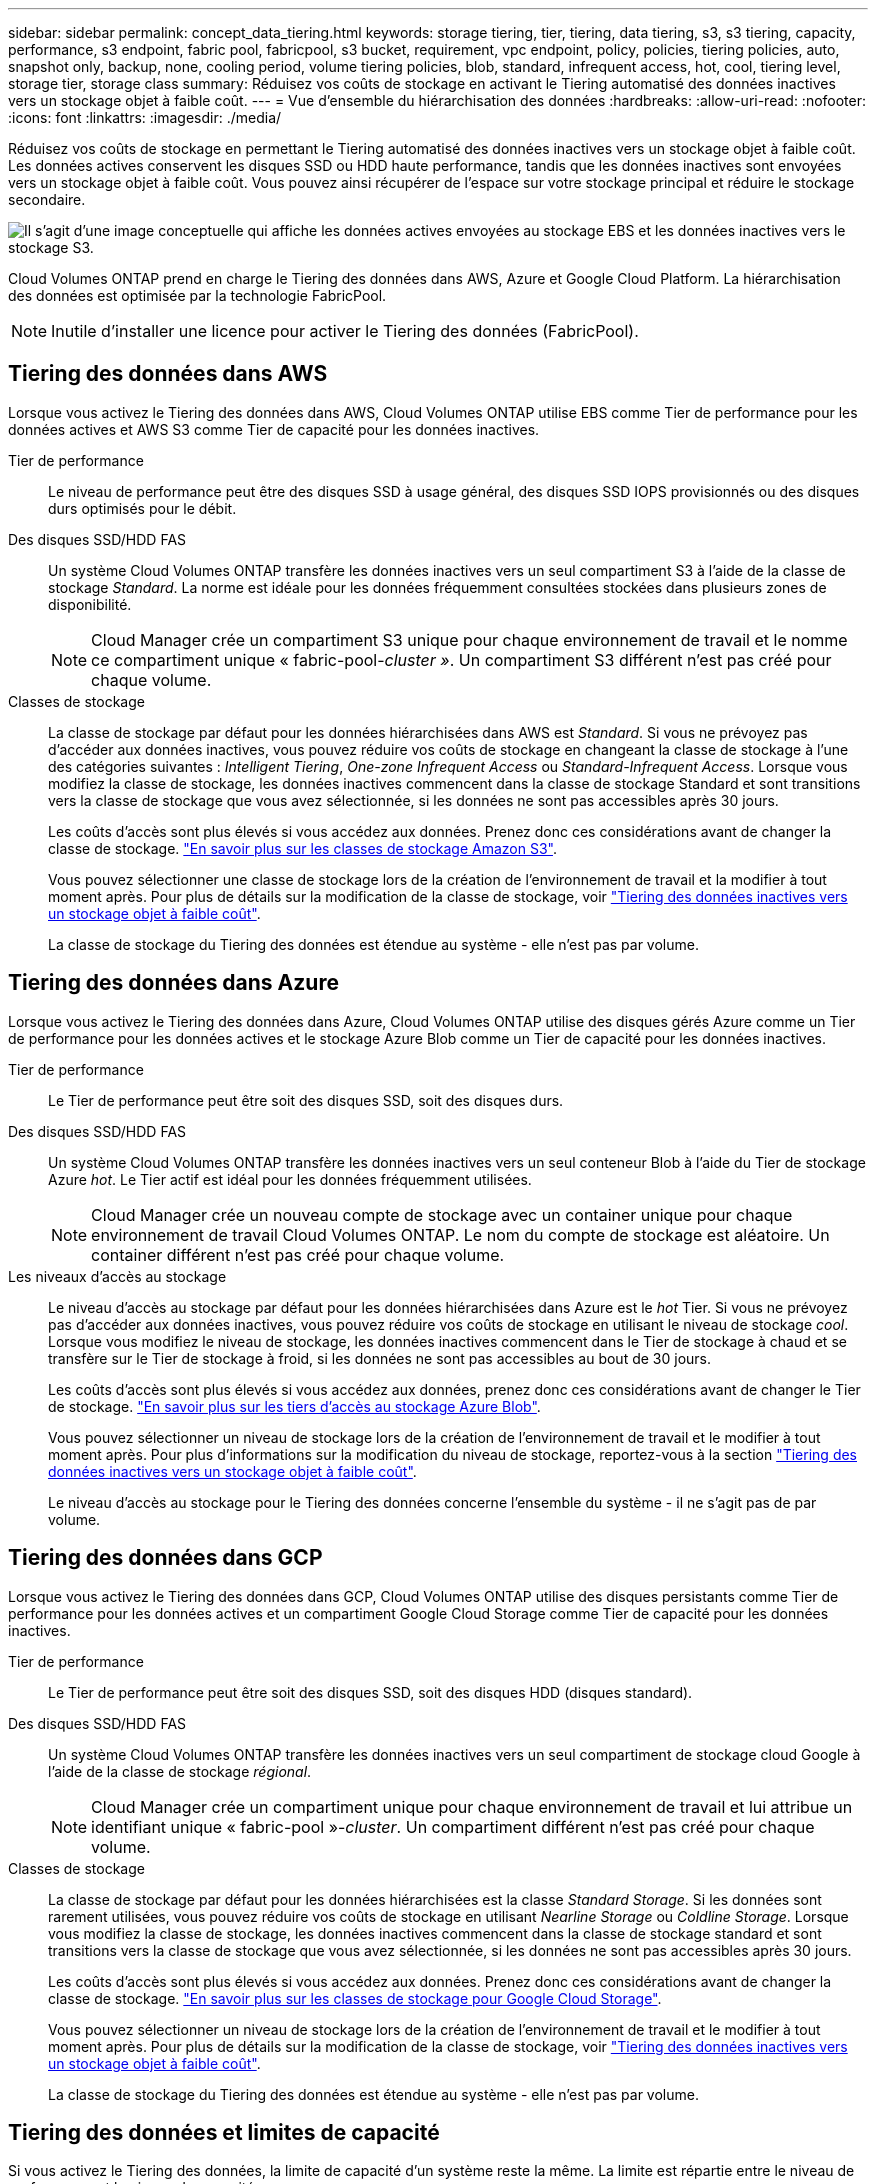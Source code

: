 ---
sidebar: sidebar 
permalink: concept_data_tiering.html 
keywords: storage tiering, tier, tiering, data tiering, s3, s3 tiering, capacity, performance, s3 endpoint, fabric pool, fabricpool, s3 bucket, requirement, vpc endpoint, policy, policies, tiering policies, auto, snapshot only, backup, none, cooling period, volume tiering policies, blob, standard, infrequent access, hot, cool, tiering level, storage tier, storage class 
summary: Réduisez vos coûts de stockage en activant le Tiering automatisé des données inactives vers un stockage objet à faible coût. 
---
= Vue d'ensemble du hiérarchisation des données
:hardbreaks:
:allow-uri-read: 
:nofooter: 
:icons: font
:linkattrs: 
:imagesdir: ./media/


[role="lead"]
Réduisez vos coûts de stockage en permettant le Tiering automatisé des données inactives vers un stockage objet à faible coût. Les données actives conservent les disques SSD ou HDD haute performance, tandis que les données inactives sont envoyées vers un stockage objet à faible coût. Vous pouvez ainsi récupérer de l'espace sur votre stockage principal et réduire le stockage secondaire.

image:diagram_data_tiering.png["Il s'agit d'une image conceptuelle qui affiche les données actives envoyées au stockage EBS et les données inactives vers le stockage S3."]

Cloud Volumes ONTAP prend en charge le Tiering des données dans AWS, Azure et Google Cloud Platform. La hiérarchisation des données est optimisée par la technologie FabricPool.


NOTE: Inutile d'installer une licence pour activer le Tiering des données (FabricPool).



== Tiering des données dans AWS

Lorsque vous activez le Tiering des données dans AWS, Cloud Volumes ONTAP utilise EBS comme Tier de performance pour les données actives et AWS S3 comme Tier de capacité pour les données inactives.

Tier de performance:: Le niveau de performance peut être des disques SSD à usage général, des disques SSD IOPS provisionnés ou des disques durs optimisés pour le débit.
Des disques SSD/HDD FAS:: Un système Cloud Volumes ONTAP transfère les données inactives vers un seul compartiment S3 à l'aide de la classe de stockage _Standard_. La norme est idéale pour les données fréquemment consultées stockées dans plusieurs zones de disponibilité.
+
--

NOTE: Cloud Manager crée un compartiment S3 unique pour chaque environnement de travail et le nomme ce compartiment unique « fabric-pool-_cluster »_. Un compartiment S3 différent n'est pas créé pour chaque volume.

--
Classes de stockage:: La classe de stockage par défaut pour les données hiérarchisées dans AWS est _Standard_. Si vous ne prévoyez pas d'accéder aux données inactives, vous pouvez réduire vos coûts de stockage en changeant la classe de stockage à l'une des catégories suivantes : _Intelligent Tiering_, _One-zone Infrequent Access_ ou _Standard-Infrequent Access_. Lorsque vous modifiez la classe de stockage, les données inactives commencent dans la classe de stockage Standard et sont transitions vers la classe de stockage que vous avez sélectionnée, si les données ne sont pas accessibles après 30 jours.
+
--
Les coûts d'accès sont plus élevés si vous accédez aux données. Prenez donc ces considérations avant de changer la classe de stockage. https://aws.amazon.com/s3/storage-classes["En savoir plus sur les classes de stockage Amazon S3"^].

Vous pouvez sélectionner une classe de stockage lors de la création de l'environnement de travail et la modifier à tout moment après. Pour plus de détails sur la modification de la classe de stockage, voir link:task_tiering.html["Tiering des données inactives vers un stockage objet à faible coût"].

La classe de stockage du Tiering des données est étendue au système - elle n'est pas par volume.

--




== Tiering des données dans Azure

Lorsque vous activez le Tiering des données dans Azure, Cloud Volumes ONTAP utilise des disques gérés Azure comme un Tier de performance pour les données actives et le stockage Azure Blob comme un Tier de capacité pour les données inactives.

Tier de performance:: Le Tier de performance peut être soit des disques SSD, soit des disques durs.
Des disques SSD/HDD FAS:: Un système Cloud Volumes ONTAP transfère les données inactives vers un seul conteneur Blob à l'aide du Tier de stockage Azure _hot_. Le Tier actif est idéal pour les données fréquemment utilisées.
+
--

NOTE: Cloud Manager crée un nouveau compte de stockage avec un container unique pour chaque environnement de travail Cloud Volumes ONTAP. Le nom du compte de stockage est aléatoire. Un container différent n'est pas créé pour chaque volume.

--
Les niveaux d'accès au stockage:: Le niveau d'accès au stockage par défaut pour les données hiérarchisées dans Azure est le _hot_ Tier. Si vous ne prévoyez pas d'accéder aux données inactives, vous pouvez réduire vos coûts de stockage en utilisant le niveau de stockage _cool_. Lorsque vous modifiez le niveau de stockage, les données inactives commencent dans le Tier de stockage à chaud et se transfère sur le Tier de stockage à froid, si les données ne sont pas accessibles au bout de 30 jours.
+
--
Les coûts d'accès sont plus élevés si vous accédez aux données, prenez donc ces considérations avant de changer le Tier de stockage. https://docs.microsoft.com/en-us/azure/storage/blobs/storage-blob-storage-tiers["En savoir plus sur les tiers d'accès au stockage Azure Blob"^].

Vous pouvez sélectionner un niveau de stockage lors de la création de l'environnement de travail et le modifier à tout moment après. Pour plus d'informations sur la modification du niveau de stockage, reportez-vous à la section link:task_tiering.html["Tiering des données inactives vers un stockage objet à faible coût"].

Le niveau d'accès au stockage pour le Tiering des données concerne l'ensemble du système - il ne s'agit pas de par volume.

--




== Tiering des données dans GCP

Lorsque vous activez le Tiering des données dans GCP, Cloud Volumes ONTAP utilise des disques persistants comme Tier de performance pour les données actives et un compartiment Google Cloud Storage comme Tier de capacité pour les données inactives.

Tier de performance:: Le Tier de performance peut être soit des disques SSD, soit des disques HDD (disques standard).
Des disques SSD/HDD FAS:: Un système Cloud Volumes ONTAP transfère les données inactives vers un seul compartiment de stockage cloud Google à l'aide de la classe de stockage _régional_.
+
--

NOTE: Cloud Manager crée un compartiment unique pour chaque environnement de travail et lui attribue un identifiant unique « fabric-pool »-_cluster_. Un compartiment différent n'est pas créé pour chaque volume.

--
Classes de stockage:: La classe de stockage par défaut pour les données hiérarchisées est la classe _Standard Storage_. Si les données sont rarement utilisées, vous pouvez réduire vos coûts de stockage en utilisant _Nearline Storage_ ou _Coldline Storage_. Lorsque vous modifiez la classe de stockage, les données inactives commencent dans la classe de stockage standard et sont transitions vers la classe de stockage que vous avez sélectionnée, si les données ne sont pas accessibles après 30 jours.
+
--
Les coûts d'accès sont plus élevés si vous accédez aux données. Prenez donc ces considérations avant de changer la classe de stockage. https://cloud.google.com/storage/docs/storage-classes["En savoir plus sur les classes de stockage pour Google Cloud Storage"^].

Vous pouvez sélectionner un niveau de stockage lors de la création de l'environnement de travail et le modifier à tout moment après. Pour plus de détails sur la modification de la classe de stockage, voir link:task_tiering.html["Tiering des données inactives vers un stockage objet à faible coût"].

La classe de stockage du Tiering des données est étendue au système - elle n'est pas par volume.

--




== Tiering des données et limites de capacité

Si vous activez le Tiering des données, la limite de capacité d'un système reste la même. La limite est répartie entre le niveau de performance et le niveau de capacité.



== Stratégies de hiérarchisation des volumes

Pour activer la hiérarchisation des données, vous devez sélectionner une stratégie de hiérarchisation des volumes lorsque vous créez, modifiez ou répliquez un volume. Vous pouvez sélectionner une stratégie différente pour chaque volume.

Certaines stratégies de hiérarchisation ont une période de refroidissement minimale associée, qui définit le temps pendant lequel les données utilisateur d'un volume doivent rester inactives pour que les données soient considérées comme "froides" et déplacées vers le niveau de capacité.

Cloud Manager vous permet de choisir parmi les règles de Tiering des volumes suivantes lorsque vous créez ou modifiez un volume :

Snapshot uniquement:: Après avoir atteint une capacité de 50 %, Cloud Volumes ONTAP met à niveau les données utilisateur à froid des copies Snapshot qui ne sont pas associées au système de fichiers actif au niveau de la capacité. La période de refroidissement est d'environ 2 jours.
+
--
En cas de lecture, les blocs de données à froid sur le niveau de capacité deviennent chauds et sont déplacés vers le niveau de performance.

--
Tout:: Toutes les données (sans les métadonnées) sont immédiatement marquées comme inactives et hiérarchisées vers le stockage objet dès que possible. Il n'est pas nécessaire d'attendre 48 heures que les nouveaux blocs d'un volume soient inactifs. Notez que les blocs situés dans le volume avant la définition de toutes les règles exigent 48 heures pour être froids.
+
--
Si les blocs de données inactives du Tier cloud sont lus, ceux-ci restent inactives et ne sont pas réécrits sur le Tier de performance. Cette règle est disponible à partir de ONTAP 9.6.

--
Auto:: Après avoir atteint une capacité de 50 %, Cloud Volumes ONTAP met à niveau des blocs de données à froid dans un volume vers un niveau de capacité. Les données à froid comprennent non seulement des copies Snapshot, mais aussi des données utilisateur à froid provenant du système de fichiers actif. La période de refroidissement est d'environ 31 jours.
+
--
Cette stratégie est prise en charge à partir de Cloud Volumes ONTAP 9.4.

En cas de lecture aléatoire, les blocs de données à froid du niveau de capacité deviennent chauds et passent au niveau de performance. Si elles sont lues par des lectures séquentielles, telles que celles associées aux analyses d'index et d'antivirus, les blocs de données à froid restent froids et ne passent pas au niveau de performance.

--
Aucune:: Conserve les données d'un volume dans le niveau de performance, ce qui empêche leur déplacement vers le niveau de capacité.


Lorsque vous répliquez un volume, vous pouvez choisir le Tiering des données dans le stockage objet. Si c'est le cas, Cloud Manager applique la règle *Backup* au volume de protection des données. Depuis Cloud Volumes ONTAP 9.6, la règle de hiérarchisation *All* remplace la règle de sauvegarde.



=== La désactivation de Cloud Volumes ONTAP a des répercussions sur la période de refroidissement

Les blocs de données sont refroidis par des analyses de refroidissement. Durant ce processus, la température des blocs pendant lesquels leur température de bloc n'a pas été utilisée est déplacée (refroidie) vers la valeur inférieure suivante. La durée de refroidissement par défaut dépend de la règle de Tiering du volume :

* Auto : 31 jours
* Snapshot uniquement : 2 jours


Cloud Volumes ONTAP doit être en cours d'exécution pour que l'acquisition de refroidissement fonctionne. Si le Cloud Volumes ONTAP est désactivé, le refroidissement s'arrête également. Les temps de refroidissement peuvent ainsi être plus longs.



== Configuration du tiering des données

Pour obtenir des instructions et une liste des configurations prises en charge, reportez-vous à la section link:task_tiering.html["Tiering des données inactives vers un stockage objet à faible coût"].
